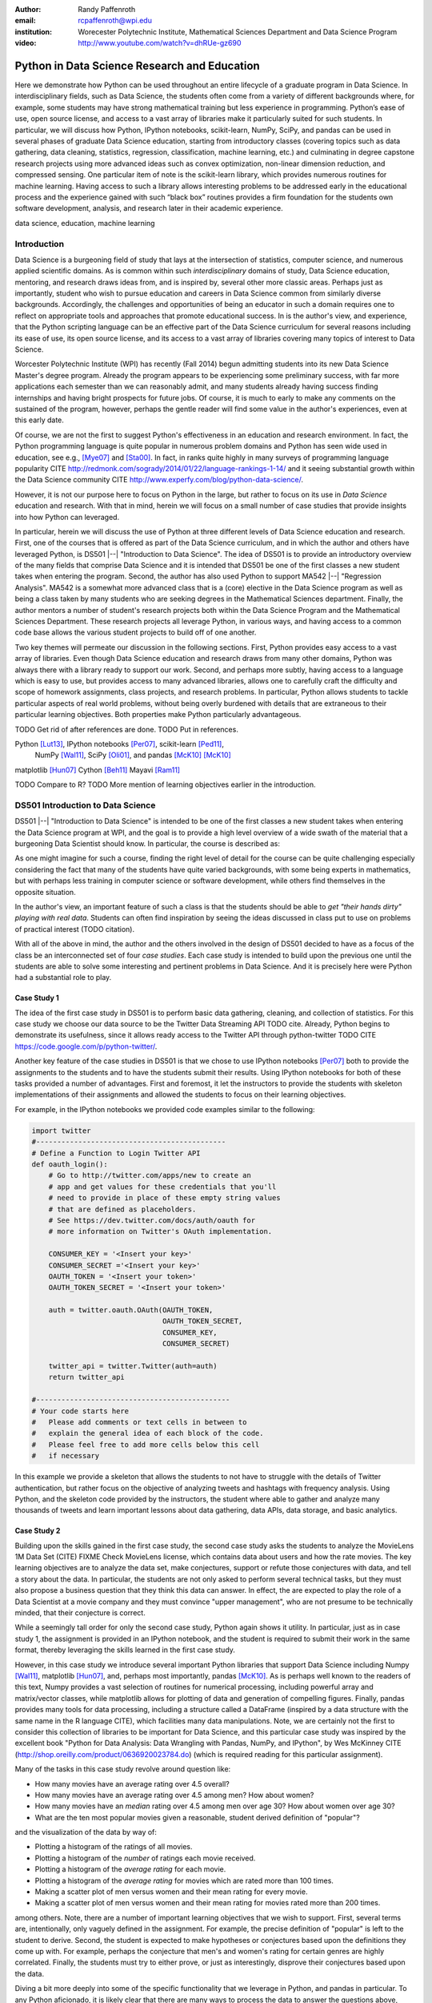 :author: Randy Paffenroth
:email: rcpaffenroth@wpi.edu
:institution: Worecester Polytechnic Institute, Mathematical Sciences Department and Data Science Program

:video: http://www.youtube.com/watch?v=dhRUe-gz690

------------------------------------------------
Python in Data Science Research and Education
------------------------------------------------

.. class:: abstract

  Here we demonstrate how Python can be used throughout an entire
  lifecycle of a graduate program in Data Science.  In
  interdisciplinary fields, such as Data Science, the students often
  come from a variety of different backgrounds where, for example,
  some students may have strong mathematical training but less
  experience in programming.  Python’s ease of use, open source
  license, and access to a vast array of libraries make it
  particularly suited for such students.  In particular, we will
  discuss how Python, IPython notebooks, scikit-learn, NumPy, SciPy,
  and pandas can be used in several phases of graduate Data Science
  education, starting from introductory classes (covering topics such
  as data gathering, data cleaning, statistics, regression,
  classification, machine learning, etc.) and culminating in degree
  capstone research projects using more advanced ideas such as convex
  optimization, non-linear dimension reduction, and compressed
  sensing.  One particular item of note is the scikit-learn library,
  which provides numerous routines for machine learning.  Having
  access to such a library allows interesting problems to be addressed
  early in the educational process and the experience gained with such
  “black box” routines provides a firm foundation for the students own
  software development, analysis, and research later in their academic
  experience.  

.. class:: keywords

   data science, education, machine learning

Introduction
------------

Data Science is a burgeoning field of study that lays at the
intersection of statistics, computer science, and numerous applied
scientific domains.  As is common within such *interdisciplinary*
domains of study, Data Science education, mentoring, and research
draws ideas from, and is inspired by, several other more classic
areas.  Perhaps just as importantly, student who wish to pursue
education and careers in Data Science common from similarly diverse
backgrounds.  Accordingly, the challenges and opportunities of being
an educator in such a domain requires one to reflect on appropriate
tools and approaches that promote educational success.  In is the
author's view, and experience, that the Python scripting language can
be an effective part of the Data Science curriculum for several
reasons including its ease of use, its open source license, and its
access to a vast array of libraries covering many topics of interest
to Data Science.

Worcester Polytechnic Institute (WPI) has recently (Fall 2014) begun
admitting students into its new Data Science Master's degree program.
Already the program appears to be experiencing some preliminary
success, with far more applications each semester than we can
reasonably admit, and many students already having success finding
internships and having bright prospects for future jobs.  Of course,
it is much to early to make any comments on the sustained of the
program, however, perhaps the gentle reader will find some value in
the author's experiences, even at this early date.

Of course, we are not the first to suggest Python's effectiveness in
an education and research environment.  In fact, the Python
programming language is quite popular in numerous problem domains and
Python has seen wide used in education, see e.g., [Mye07]_ and
[Sta00]_.  In fact, in ranks quite highly in many surveys of
programming language popularity CITE
http://redmonk.com/sogrady/2014/01/22/language-rankings-1-14/
and it seeing substantial growth within the Data Science community
CITE http://www.experfy.com/blog/python-data-science/.

However, it is not our purpose here to focus on Python
in the large, but rather to focus on its use in *Data Science*
education and research.  With that in mind, herein we will focus on a
small number of case studies that provide insights into how Python can 
leveraged.   

In particular, herein we will discuss the use of Python at three
different levels of Data Science education and research.  First, one
of the courses that is offered as part of the Data Science curriculum,
and in which the author and others have leveraged Python, is DS501
|--| "Introduction to Data Science".  The idea of DS501 is to provide
an introductory overview of the many fields that comprise Data Science
and it is intended that DS501 be one of the first classes a new
student takes when entering the program.  Second, the author has also
used Python to support MA542 |--| "Regression Analysis".  MA542 is a
somewhat more advanced class that is a (core) elective in the Data
Science program as well as being a class taken by many students who
are seeking degrees in the Mathematical Sciences department.  Finally,
the author mentors a number of student's research projects both within
the Data Science Program and the Mathematical Sciences Department.
These research projects all leverage Python, in various ways,
and having access to a common code base allows the various student
projects to build off of one another.

Two key themes will permeate our discussion in the following sections.
First, Python provides easy access to a vast array of libraries.  Even
though Data Science education and research draws from many other
domains, Python was always there with a library ready to support our
work.  Second, and perhaps more subtly, having access to a language
which is easy to use, but provides access to many advanced libraries,
allows one to carefully craft the difficulty and scope of homework
assignments, class projects, and research problems.  In particular,
Python allows students to tackle particular aspects of real world
problems, without being overly burdened with details that are
extraneous to their particular learning objectives.  Both properties make
Python particularly advantageous.

TODO Get rid of after references are done.
TODO Put in references.

Python [Lut13]_, IPython notebooks [Per07]_, scikit-learn [Ped11]_,
  NumPy [Wal11]_, SciPy [Oli01]_, and pandas [McK10]_ [McK10]_

matplotlib [Hun07]_
Cython [Beh11]_
Mayavi [Ram11]_

TODO Compare to R?
TODO More mention of learning objectives earlier in the introduction.


DS501 Introduction to Data Science
----------------------------------

DS501 |--| "Introduction to Data Science" is intended to be one of the
first classes a new student takes when entering the Data Science
program at WPI, and the goal is to provide a high level overview of a
wide swath of the material that a burgeoning Data Scientist should know.
In particular, the course is described as:

.. raw:: latex  
 
  \begin{quotation} 

    This course provides an overview of Data Science, covering a broad
    selection of key challenges in and methodologies for working with
    big data. Topics to be covered include data collection,
    integration, management, modeling, analysis, visualization,
    prediction and informed decision making, as well as data security
    and data privacy. This introductory course is integrative across
    the core disciplines of Data Science, including databases, data
    warehousing, statistics, data mining, data visualization, high
    performance computing, cloud computing, and business
    intelligence. Professional skills, such as communication,
    presentation, and storytelling with data, will be
    fostered. Students will acquire a working knowledge of data
    science through hands-on projects and case studies in a variety of
    business, engineering, social sciences, or life sciences
    domains. Issues of ethics, leadership, and teamwork are
    highlighted. --
    {\footnotesize http://www.wpi.edu/academics/catalogs/grad/dscourses.html}

  \end{quotation}

As one might imagine for such a course, finding the right level of
detail for the course can be quite challenging especially considering
the fact that many of the students have quite varied backgrounds, with
some being experts in mathematics, but with perhaps less training in
computer science or software development, while others find themselves
in the opposite situation.  

In the author's view, an important feature of such a class is that the
students should be able to *get "their hands dirty" playing with real
data*.  Students can often find inspiration by seeing the ideas discussed
in class put to use on problems of practical interest (TODO citation).

With all of the above in mind, the author and the others involved in
the design of DS501 decided to have as a focus of the class be an
interconnected set of four *case studies*.  Each case study is
intended to build upon the previous one until the students are able to
solve some interesting and pertinent problems in Data Science.  And it
is precisely here were Python had a substantial role to play.

Case Study 1
~~~~~~~~~~~~

The idea of the first case study in DS501 is to perform basic data
gathering, cleaning, and collection of statistics.  For this case
study we choose our data source to be the Twitter Data Streaming API
TODO cite.  Already, Python begins to demonstrate its usefulness,
since it allows ready access to the Twitter API through python-twitter
TODO CITE https://code.google.com/p/python-twitter/.

Another key feature of the case studies in DS501 is that we chose to
use IPython notebooks [Per07]_ both to provide the assignments to the
students and to have the students submit their results.  Using IPython
notebooks for both of these tasks provided a number of advantages.
First and foremost, it let the instructors to provide the students
with skeleton implementations of their assignments and allowed the 
students to focus on their learning objectives.  

For example, in the IPython notebooks we provided code examples
similar to the following:

.. code-block:: python

   import twitter
   #---------------------------------------------
   # Define a Function to Login Twitter API
   def oauth_login():
       # Go to http://twitter.com/apps/new to create an 
       # app and get values for these credentials that you'll 
       # need to provide in place of these empty string values 
       # that are defined as placeholders.  
       # See https://dev.twitter.com/docs/auth/oauth for 
       # more information on Twitter's OAuth implementation.
    
       CONSUMER_KEY = '<Insert your key>'
       CONSUMER_SECRET ='<Insert your key>'
       OAUTH_TOKEN = '<Insert your token>'
       OAUTH_TOKEN_SECRET = '<Insert your token>'
    
       auth = twitter.oauth.OAuth(OAUTH_TOKEN, 
		                  OAUTH_TOKEN_SECRET,
                                  CONSUMER_KEY, 
                                  CONSUMER_SECRET)
    
       twitter_api = twitter.Twitter(auth=auth)
       return twitter_api

   #----------------------------------------------
   # Your code starts here
   #   Please add comments or text cells in between to 
   #   explain the general idea of each block of the code.
   #   Please feel free to add more cells below this cell 
   #   if necessary

In this example we provide a skeleton that allows the students to not
have to struggle with the details of Twitter authentication, but
rather focus on the objective of analyzing tweets and hashtags with
frequency analysis.  Using Python, and the skeleton code provided by
the instructors, the student where able to gather and analyze many
thousands of tweets and learn important lessons about data gathering,
data APIs, data storage, and basic analytics.

Case Study 2
~~~~~~~~~~~~

Building upon the skills gained in the first case study, the second
case study asks the students to analyze the MovieLens 1M Data Set
(CITE) FIXME Check MovieLens license, which contains data about users
and how the rate movies.  The key learning objectives are to analyze
the data set, make conjectures, support or refute those conjectures
with data, and tell a story about the data.  In particular, the
students are not only asked to perform several technical tasks, but
they must also propose a business question that they think this data
can answer.  In effect, the are expected to play the role of a Data
Scientist at a movie company and they must convince "upper
management", who are not presume to be technically minded, that their
conjecture is correct.
    
While a seemingly tall order for only the second case study, Python
again shows it utility.  In particular, just as in case study 1, the 
assignment is provided in an IPython notebook, and the student is required
to submit their work in the same format, thereby leveraging the skills
learned in the first case study.

However, in this case study we introduce several important Python
libraries that support Data Science including Numpy [Wal11]_,
matplotlib [Hun07]_, and, perhaps most importantly, pandas [McK10]_.
As is perhaps well known to the readers of this text, Numpy provides a
vast selection of routines for numerical processing, including
powerful array and matrix/vector classes, while matplotlib allows for
plotting of data and generation of compelling figures.  Finally,
pandas provides many tools for data processing, including a structure
called a DataFrame (inspired by a data structure with the same name in
the R language CITE), which facilities many data manipulations.  Note,
we are certainly not the first to consider this collection of
libraries to be important for Data Science, and this particular case
study was inspired by the excellent book "Python for Data Analysis:
Data Wrangling with Pandas, NumPy, and IPython", by Wes McKinney CITE
(http://shop.oreilly.com/product/0636920023784.do) (which is required
reading for this particular assignment).

Many of the tasks in this case study revolve around question like:

* How many movies have an average rating over 4.5 overall?
* How many movies have an average rating over 4.5 among men?  How
  about women?
* How many movies have an *median* rating over 4.5 among men over age
  30?  How about women over age 30?
* What are the ten most popular movies given a reasonable, student 
  derived definition of "popular"?

and the visualization of the data by way of:

* Plotting a histogram of the ratings of all movies.
* Plotting a histogram of the *number* of ratings each movie received.
* Plotting a histogram of the *average rating* for each movie.
* Plotting a histogram of the *average rating* for movies which are rated
  more than 100 times.
* Making a scatter plot of men versus women and their mean rating for
  every movie.
* Making a scatter plot of men versus women and their mean rating for
  movies rated more than 200 times.

among others.  Note, there are a number of important learning
objectives that we wish to support.  First, several terms are,
intentionally, only vaguely defined in the assignment.  For example,
the precise definition of "popular" is left to the student to derive.
Second, the student is expected to make hypotheses or conjectures
based upon the definitions they come up with.  For example, perhaps
the conjecture that men's and women's rating for certain genres are
highly correlated.  Finally, the students must try to either prove, or
just as interestingly, disprove their conjectures based upon the data.

Diving a bit more deeply into some of the specific functionality that
we leverage in Python, and pandas in particular.  To any Python
aficionado, it is likely clear that there are many ways to process the
data to answer the questions above, ranging from the brute force to
the elegant.  

To start, the MovieLens 1M Data Set itself is actually provided in
three different files.  First is a file containing the information
regarding individual users, indexed by a unique *user_id*.  Second is
a file containing the information regarding each movie, indexed by a
unique *movie_id*.  Finally, and perhaps most importantly, is a file
which contains ratings (and time stamps) indexed by a pair of
*user_id* and *movie_id*.

Already we can perceive a thorny issue.  Clearly, the questions of
interest can only be answered by appropriate cross referencing between
these three files.  For example, all three files must be referenced to
answer a question an seemingly straight forward as "how many action
movies do men rate higher than 4?"  While perhaps not too troublesome
for students who are adept programmers, the cross referencing between
the files presents an unnecessary impediment to less proficient
students that does not support the learning goals for this assignment.

Of course, a straight forward answer would be for the instructors to
preprocess the data appropriately.  However, using the power of Python 
one can easily arm the students with a general tool, while at the same 
time avoiding unnecessary hurdles.  In particular, the pandas provides
a merge function CITE that provides exactly the required functionality
in a quite general framework.  In particular, one can use the code
below to easily merge the three data files into a single DataFrame.

.. code-block:: python

   import pandas as pd
   #---------------------------------------------

   # Read in the user data into a DataFrame
   unames = ['user_id', 'gender', 'age', 'occupation', 'zip']
   users = pd.read_table('ml-1m/users.dat', sep='::', header=None,
   names=unames)

   # Read in the rating data into a DataFrame
   rnames = ['user_id', 'movie_id', 'rating', 'timestamp']
   ratings = pd.read_table('ml-1m/ratings.dat', sep='::', header=None,
   names=rnames)

   # Read in the movie data into a Data Frame
   mnames = ['movie_id', 'title', 'genres']
   movies = pd.read_table('ml-1m/movies.dat', sep='::', header=None,
   names=mnames)

   # Merge all the data into one DataFrame
   data = pd.merge(pd.merge(ratings, users), movies)

Of course, even once the data files have been merged, there are many
places where a student might be lead astray.  Fortunately, pandas
provides another tool which allows for elegant and compact code,
namely the *pivot-table*.  For example, one can imagine writing
complicated loops and conditionals to perform the task of printing
out all movies that have a median rating of 5 by men or women.
However, using pivot-tables, such a question can be answered with
just three lines of code.

.. code-block:: python

   # Create a pivot table to aggregate the data
   mean_ratings = data[data['age'] > 30].pivot_table(values='rating', 
                                                     rows='title', 
                                                     cols='gender', 
                                                     aggfunc='median')
   # Only print out movies with at least one rating
   print (mean_ratings[mean_ratings['M'].notnull()].sort('M',
     ascending=False)['M'] > 4.5).nonzero()
   print (mean_ratings[mean_ratings['F'].notnull()].sort('F',
     ascending=False)['F'] > 4.5).nonzero()

Of course, one might be tempted to argue that having students develop
their own code, rather than leveraging such *black box* routines leads
to a deeper learning experience.  While we certainly appreciate this
point of view, we wish to emphasize that the class in question is a
introductory Data Science class, and not a programming or data
structure class.  Accordingly, using Python, and the powerful features
of libraries such as Pandas, allows us to focus on the Data Science
learning goals, while at the same time allowing the students to
utilize large scale, real world, and sometimes messy data sources.
This theme of using Python to allow for focused learning goals, using
real world data, is a key message our this text.


Case Study 3
~~~~~~~~~~~~

The third case study is substantially more challenging than the second
case study, but builds on the foundations already laid down.  While
case study focused on analyzing *numerical* movie reviews, case study
three focuses on detecting positive and negative reviews from raw text
using natural language processing.

In particular, is case study three the class turns it attention to the
Movie Review Data v2.0 from the
http://www.cs.cornell.edu/people/pabo/movie-review-data.  This data
set contains written reviews of movies divided into positive and
negative reviews, and the goal is to learn how to automatically detect
which are which.

Of course, tackling such problems is well known to be difficult, and
there are many open research problems in this domain.  On the other
hand, such problems are clearly of importance in many domains, and it
is not at all difficult to get students interested in solving them.
The question remains, how can students in their very first Data
Science class be expected to approach such difficult and important
problems, and still be able to make meaningful progress?  Of course,
the answer is, again, Python.

In particular, we base this case study on the excellent scikit-learn
scikit-learn [Ped11]_ Python library.  The scikit-learn provides easy
to use and efficient tools for data analysis.  Most importantly, it
provides routines for many important Data Science concepts such as
machine learning and cross validation.  In fact, this case study is
inspired by the scikit-learn tutorial "Working With Text Data" which
can be found at
http://scikit-learn.org/stable/tutorial/text_analytics/working_with_text_data.html.

Following our theme of leveraging Python to quickly get to interesting
Data Science, the students in case study 3 are encouraged to start their
work based upon various examples provided in the scikit-learn library.
In particular, the students leverage the files:

* doc/tutorial/text_analytics/skeletons/exercise_02_sentiment.py
* doc/tutorial/text_analytics/solutions/exercise_02_sentiment.py

For DS501 there are two key learning goals for this case study.
First, the students need to derive *features* from the raw text that
they feel would be useful in predicting positive and negative
sentiments.  Second, they must make predictions by processing these
features using a variety of supervised machine learning algorithms.

Classically, rather than attempting to do machine learning on raw
text, Data Science practitioners will first process the raw text to
derive features for downstream processing.  A detailed description of
text feature generation is beyond the scope of the current text (the
interested reader may see CITE for more details).  However, Python and
scikit learn provide the exact functionality required by the students
by way of the TfidVectorizer class which implements the term
frequency–inverse document frequency (TF-IDF) statistic (CITE
http://en.wikipedia.org/wiki/Tf\%E2\%80\%93idf) .  The documentation
for this class can be found at
http://scikit-learn.org/stable/modules/generated/sklearn.feature_extraction.text.TfidfVectorizer.html,
and for our purposes we merely observe that there are several
parameters that the student can explore to get a fell for feature
generation including *min_df* and *max_df* parameters (which control
thresholds on document frequencies) and ngram_range (which controls
how many words are conglomerated into a single token).  Experimenting
with these parameters provide many important insights for the, not the
least of which is that large values of ngram_range may take a long
time to run.

Now, given a collection of reviews, each represented by a set of
features, sometimes called *predictors*, one can imagine many
interesting problems.  For example, a classic problem in machine
learning involves using a set of reviews which have appropriate labels
(in this case positive or negative) to *predict* labels of other
reviews which do not already have labels.  This process is called
*supervised* machine learning.  The idea is that the labeled data is
used to *supervise* the training of a algorithm which, after training,
can effectively compute labels just from the raw features.  Again,
supervised machine learning is a vast subject, and space does not
allow use treat the subject even at the more superficial level here (the
interested read may see CITE, and references therein, for more
detail).  However, we will now that scikit-learn provides functions
and classes for many standard algorithms, allowing the students to 
become familiar with important machine learning and Data Science
concepts, without being burdened with too many prerequisites.
For example, sci-kit learn provides access to classic and power
algorithms such as K-nearest neighbors CITE, support vector
classifiers CITE, and principle component analysis CITE.

Using such routines, several important learning objectives can be
supported, such as error estimation, by way of techniques such as
cross-validation and confusion matrices.  In fact, one particularly
effective learning experience revolved around the following challenge.
Using their favorite technique, can the student find a two dimensional
plot of the data where the positive and negative reviews are
separated.  While easy to state, actually solving the problem is
exceptionally difficult, and the instructors admit that they are not
in possession of an actual solution.  This is many students first 
time attempting to tackle a problem for which the answer is not
known FIXME Say better.

Case Study 4
~~~~~~~~~~~~

The final case study, and in some sense the capstone of the class
revolves around the Yelp Dataset Challenge
http://www.yelp.com/dataset_challenge.  This case study involves a
large data set with approximately 42,153 business, 252,898 users, and
1,125,458 reviews in Phoenix, Las Vegas, Madison, Waterloo and
Edinburgh.

Again, building off of the previous case studies, the students are
expected to process the data, generate statistics, process reviews
using TfidVectorizer, etc.  However, for this case study the students
are expected to process the data using MapReduce CITE.  As is well
known in many circles, MapReduce is a programming model (with various
implementations) for distributed processing of large scale data
sets. Distributed processing models, and MapReduce in particular, are
essentional elements of modern Data Science and we woul have felt remiss
if students in a class such as DS501 were not able to experience,
at least at some level, the beauty and power of such methods.

Fortunately, and we fear that we are repeating ourselves, Python
provides precisely the functionality we required.  In particular,
there are several MapReduce interfaces for Python, and we choose to
use the mrjob package CITE https://pythonhosted.org/mrjob/.  This
package is especially useful in a classroom environment since it can
be used locally on a single computer (for testing) and in a cluster
environment.

Introductory Data Science: Final Thoughts
~~~~~~~~~~~~~~~~~~~~~~~~~~~~~~~~~~~~~~~~~

Of course, Python is not the only choice for an Introductory Data
Science course.  For example, the programming language R CITE is also
a popoular choice which the author has also used it successfully in
the Data Science curriculum.  In particular, R offers all of the
functionality mentioned above, including interfaces to MapReduce
http://www.milanor.net/blog/?p=853.  Accordingly, the choice of
language for such a class may be considered a matter of taste

However, there is mounting evidence of Python's growing popularity
within the Data Science community CITE
http://www.experfy.com/blog/python-data-science/ and the development
community at large CITE
http://redmonk.com/sogrady/2014/01/22/language-rankings-1-14/.
Perhaps, if we may be forgiven a small measure of Python bias, then
perhaps we will merely emphasize that Python's popularity cuts across
many problem domains.  For example, the authors are not aware of any
web servers currently being developed in R [#]_, nor many other
domains in which Python has made inroads.  The fact that Python is as
generally applicable as it is, while still perhaps being just as
popular as R for Data Science, it a testement to its advantages.

.. [#] We would be remiss not to at least mention the quite beautiful
       R web application framework Shiny CITE.  However, we believe
       our point still stands.

MA542 Regression Analysis
-------------------------

Leaving aside introductory classes, we now make brief mention of
Python's usefulness in more advanced classes.  In particular, the
author recently taught a Regression Analysis class for the first time
with all of the development in the class being Python focused.
Regression Analysis is a more advanced class with a greater
concentration of students who take the class being mathematically
focused.  In addition, many students were first time Python users,
with the majority of the exceptions being Data Science students who 
had taken Introduction to Data Science previously.

Just as in Introduction to Data Science Numpy, matplotlib, and Pandas
provided almost all of the functionality the students required for the
learning objectives in the class.  In fact, one of the challenges in
this class was that Python perhaps does *too good* of a job providing
functionality to the students.  

In partiuclar, Python provides so many libraries that, for example,
many of the computationally oriented homework questions are trivially
answerable if the students look hard enough.  Accordingly, as an
instructore, one needs to be careful that the ground rules are set
correctly so that the learning objectives are achieved.  For example,
if the learning obective is for the student to understand the details
of a particular mathematical concept, say the *normal equations*,
rather than just a numerical procesdure, such as *linear regression*
on a particular dataset, then the expectations for the assignment need
to be carefully delinated.  

Note, on the positive side, the instructor can use Python and its vast
array of libraries to carefully control the difficulty and scope of
assignements.  Even better, since Python is quite easy to learn CITE,
we are able to focus on the mathematics and not have the language get
in the way.

Accordingly, to maintain the integrity of the learning objecitves, a
tactic usde by the authors was to carefully delinate what parts of the
assignement are allow to be Python "black boxes" and which parts must
be hand coded.  In addition, we require the students to hand in their
Python code, even though the code itself is *not* graded.  The
learning objectives of the class are mathematical, and not
programming.  Accordingly, the quality of the implementations is not a
focus.  However, having access to the code allows the instructor to
insure that the desired learning objectives are being met.

As one final note, one tactic that was quite successful was to
encourage the students to check their hand coded results against those
provided any black box routine they find.  It was quite useful for the
students in debugging their own implementations and understanding of
the mathematical concepts.  It was quite empowering for the students
when their answers would exactly match those of the black box.  They
then appreciated that they understood, in a deep way, what the
"professionals" were doing.


Student research projects and theses
------------------------------------

The author is proud to report that they have been using Python for
science research since 1997 [Paf99]_.  We perform research involving,
and mentor students in, several topics revolving around
semi-supervised and unsupervised machine learning applied to several
different domains, with a focus on cyber defense (see, for example,
CITE).  We will not burden the reader the details of our mathematical
research directions, but just observe that our work, and the work of
our students, draws from laundry list of ideas from mathematics,
statistics, and Data Science, including convex optimization CITE,
deep learning CITE, graphical models CITE, graph theory CITE, and
scientific visalualization CITE.

For the current purpose, it is merely interesting to note that  
Python libraries are available for *all of these subjects*:

* Convex optimization: CVXOPT CITE, CVXPY CITE
* Deep learning: Theano CITE
* Graphical models:  FIXME CITE
* Graph theory:  networkx CITE
* Scientific visualization: mayavi CITE

Accordingly, students who are train in classes such as DS501 and MA542 can 
everage that training to get a quick start on their research subjects.

We use all of these libraries in our work, where we are especially
interesed in large scale robust principle component analysis CITE and
non-linear dimension reduction CITE problems, such as shown in figure
FIXME.  FIXME Lead into figure better.

.. figure:: WPI3D.png
   :align: center

   An example of a 3D visualization of a manifold using Mayavi.  In
   our work we attempt to detect the non-linear dependcies in such
   data, even when the data is noisy and unevenly distributed.

Beyond the mathematical research that Python supports, there are a
vast array of computational resources that are at the fingertips of
those well versed in Python.  For example, our research group is
interested in developing algorithms for modern distributed
supercomputers that leverage GPUs to accelerate computations.  Again,
Python displays its usefullness with the pycuda CITE and mpi4py
libraries.

Conclusion
----------
It can be used at all levels, and each level builds on the previous one.
There is such a broad array of libraries available in Data Science (or 
whatever you want to call it) that students can focus on what is important
to them.

References
----------
.. cython
.. [Beh11] Stefan Behnel, Robert Bradshaw, Craig Citro, Lisandro
           Dalcin, Dag Sverre Seljebotn and Kurt Smith. Cython: The
           Best of Both Worlds, Computing in Science and Engineering,
           13, 31-39 (2011), DOI:10.1109/MCSE.2010.118 (publisher
           link)

.. matplotlib
.. [Hun07] John D. Hunter. Matplotlib: A 2D Graphics Environment,
           Computing in Science & Engineering, 9, 90-95 (2007),
           DOI:10.1109/MCSE.2007.55 (publisher link)

.. python
.. [Lut13] Lutz, Mark. *Programming python*. 5th edition, O'Reilly
           Media, Inc., 2010.

.. pandas
.. [McK10] Wes McKinney. Data Structures for Statistical Computing in
           Python, Proceedings of the 9th Python in Science
           Conference, 51-56 (2010) (publisher link)

.. scientific computing in python
.. [Mil11] K. Jarrod Millman and Michael Aivazis. Python for
           Scientists and Engineers, Computing in Science &
           Engineering, 13, 9-12 (2011), DOI:10.1109/MCSE.2011.36

.. python for education
.. [Mye07] Myers, Christopher R., and James P. Sethna. *Python for
	   education: Computational methods for nonlinear systems.*
	   Computing in Science & Engineering 9.3 (2007): 75-79.

.. scipy
.. [Oli01] Jones E, Oliphant E, Peterson P, et al. *SciPy: Open Source
           Scientific Tools for Python*, 2001-, http://www.scipy.org/
           [Online; accessed 2015-05-31].

.. scientific computing in python
.. [Oli07] Travis E. Oliphant. *Python for Scientific Computing*,
           Computing in Science & Engineering, 9, 10-20 (2007),
           DOI:10.1109/MCSE.2007.58

.. [Paf99] Paffenroth, Randy C. *VBM and MCCC: Packages for objected 
	   oriented visualization and computation of bifurcation 
	   manifolds.* Object Oriented Methods for Interoperable 
	   Scientific and Engineering Computing: Proceedings of the 
	   1998 SIAM Workshop. Vol. 99. SIAM, 1999.

.. sklearn
.. [Ped11] Fabian Pedregosa, Gaël Varoquaux, Alexandre Gramfort,
           Vincent Michel, Bertrand Thirion, Olivier Grisel, Mathieu
           Blondel, Peter Prettenhofer, Ron Weiss, Vincent Dubourg,
           Jake Vanderplas, Alexandre Passos, David Cournapeau,
           Matthieu Brucher, Matthieu Perrot, Édouard
           Duchesnay. Scikit-learn: Machine Learning in Python,
           Journal of Machine Learning Research, 12, 2825-2830 (2011)
           (publisher link)

.. ipython
.. [Per07] Fernando Pérez and Brian E. Granger. IPython: A System for
           Interactive Scientific Computing, Computing in Science &
           Engineering, 9, 21-29 (2007), DOI:10.1109/MCSE.2007.53
           (publisher link)

.. mayavi
.. [Ram11] Ramachandran, P. and Varoquaux, G., `Mayavi: 3D
           Visualization of Scientific Data` IEEE Computing in Science
           & Engineering, 13 (2), pp. 40-51 (2011)

.. education
.. [Sta00] Stajano, Frank. *Python in education: Raising a generation
	   of native speakers.* Proceedings of 8th International
	   Python Conference. 2000.

.. numpy and scipy
.. [Wal11] Stéfan van der Walt, S. Chris Colbert and Gaël
           Varoquaux. The NumPy Array: A Structure for Efficient
           Numerical Computation, Computing in Science & Engineering,
           13, 22-30 (2011), DOI:10.1109/MCSE.2011.37 (publisher link)

